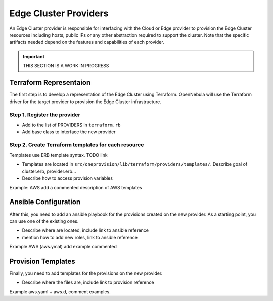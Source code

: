 .. _devel-provider:

================================================================================
Edge Cluster Providers
================================================================================

An Edge Cluster provider is responsible for interfacing with the Cloud or Edge provider to provision the Edge Cluster resources including hosts, public IPs or any other abstraction required to support the cluster. Note that the specific artifacts needed depend on the features and capabilities of each provider.

.. important:: THIS SECTION IS A WORK IN PROGRESS

Terraform Representaion
================================================================================

The first step is to develop a representation of the Edge Cluster using Terraform. OpenNebula will use the Terraform driver for the target provider to provision the Edge Cluster infrastructure.

Step 1. Register the provider
--------------------------------------------------------------------------------

* Add to the list of PROVIDERS in ``terraform.rb``
* Add base class to interface the new provider

Step 2. Create Terraform templates for each resource
--------------------------------------------------------------------------------

Templates use ERB template syntax. TODO link

* Templates are located in ``src/oneprovision/lib/terraform/providers/templates/``. Describe goal of cluster.erb, provider.erb...
* Describe how to access provision variables

Example: AWS add a commented description of AWS templates


Ansible Configuration
================================================================================

After this, you need to add an ansible playbook for the provisions created on the new provider. As a starting point, you can use one of the existing ones.

* Describe where are located, include link to ansible reference
* mention how to add new roles, link to ansible reference

Example AWS (aws.ymal) add example commented

Provision Templates
================================================================================

Finally, you need to add templates for the provisions on the new provider.

* Describe where the files are, include link to provision reference

Example aws.yaml + aws.d, comment examples.
